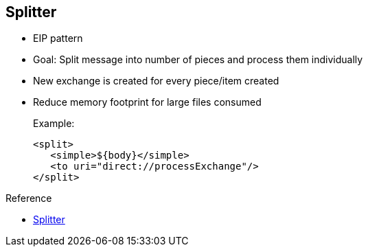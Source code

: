 :scrollbar:
:data-uri:

:linkattrs:

== Splitter

* EIP pattern
* Goal: Split message into number of pieces and process them individually
* New exchange is created for every piece/item created
* Reduce memory footprint for large files consumed
+
.Example:
+
[source,xml]
----
<split>
   <simple>${body}</simple>
   <to uri="direct://processExchange"/>
</split>
----

.Reference
* link:https://access.redhat.com/documentation/en-US/Red_Hat_JBoss_Fuse/6.2.1/html/Apache_Camel_Development_Guide/MsgRout-Splitter.html[Splitter^]

ifdef::showscript[]

Transcript:

The Splitter EIP is currently implemented by the Apache Camel integration framework. It lets you split a message into multiple smaller parts that are then processed individually. This reduces the memory footprint when consuming large files.

With this pattern, the framework creates a new exchange containing the content of the item or piece created within its `body` object. A header or property is attached to each created Exchange that includes the size of the split string, a counter that increases for each subexchange created, and a property indicating that this is the last exchange split.

By default, the Splitter pattern can process a list or array of Java objects if they are attached to the `body` object of the exchange. Using simple expression language, you can extract the `body` object of the exchange that you pass to the Splitter processor to split the content. An example is shown here.

endif::showscript[]
